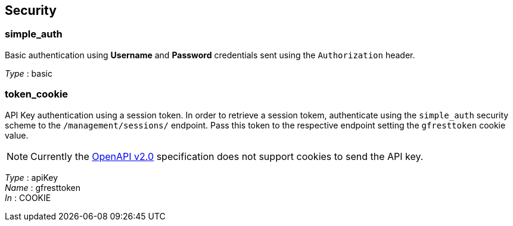== Security

=== simple_auth

Basic authentication using *Username* and *Password*
credentials sent using the `Authorization` header.

_Type_ : basic

=== token_cookie

API Key authentication using a session token. In order
to retrieve a session tokem, authenticate using the `simple_auth`
security scheme to the `/management/sessions/` endpoint. Pass this token
to the respective endpoint setting the `gfresttoken` cookie value.

[NOTE]
Currently the https://github.com/OAI/OpenAPI-Specification/blob/master/versions/2.0.adoc#securityRequirementObject[OpenAPI
v2.0] specification does not support cookies to send the API key.

_Type_ : apiKey +
_Name_ : gfresttoken +
_In_ : COOKIE
